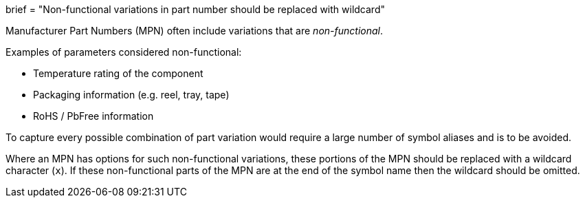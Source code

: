 +++
brief = "Non-functional variations in part number should be replaced with wildcard"
+++

Manufacturer Part Numbers (MPN) often include variations that are _non-functional_.

Examples of parameters considered non-functional:

* Temperature rating of the component
* Packaging information (e.g. reel, tray, tape)
* RoHS / PbFree information

To capture every possible combination of part variation would require a large number of symbol aliases and is to be avoided.

Where an MPN has options for such non-functional variations, these portions of the MPN should be replaced with a wildcard character (`x`). If these non-functional parts of the MPN are at the end of the symbol name then the wildcard should be omitted.
